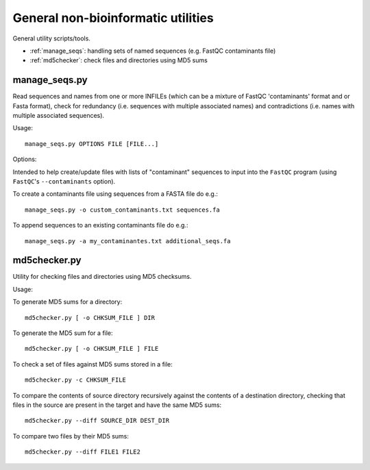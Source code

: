 General non-bioinformatic utilities
===================================

General utility scripts/tools.

* :ref:`manage_seqs`: handling sets of named sequences (e.g. FastQC
  contaminants file)
* :ref:`md5checker`: check files and directories using MD5 sums

.. _manage_seqs:

manage_seqs.py
**************

Read sequences and names from one or more INFILEs (which can be a
mixture of FastQC 'contaminants' format and or Fasta format), check
for redundancy (i.e. sequences with multiple associated names) and
contradictions (i.e. names with multiple associated sequences).

Usage::

    manage_seqs.py OPTIONS FILE [FILE...]

Options:

.. cmdoption:: -o OUT_FILE

    write all sequences to ``OUT_FILE`` in FastQC 'contaminants'
    format

.. cmdoption:: -a APPEND_FILE

    append sequences to existing ``APPEND_FILE`` (not compatible
    with ``-o``)

.. cmdoption:: -d DESCRIPTION

    supply arbitrary text to write to the header of the output
    file

Intended to help create/update files with lists of "contaminant"
sequences to input into the ``FastQC`` program (using
``FastQC``'s ``--contaminants`` option).

To create a contaminants file using sequences from a FASTA file
do e.g.::

    manage_seqs.py -o custom_contaminants.txt sequences.fa

To append sequences to an existing contaminants file do e.g.::

    manage_seqs.py -a my_contaminantes.txt additional_seqs.fa

.. _md5checker:

md5checker.py
*************

Utility for checking files and directories using MD5 checksums.

Usage:

To generate MD5 sums for a directory::

    md5checker.py [ -o CHKSUM_FILE ] DIR

To generate the MD5 sum for a file::

    md5checker.py [ -o CHKSUM_FILE ] FILE

To check a set of files against MD5 sums stored in a file::

    md5checker.py -c CHKSUM_FILE

To compare the contents of source directory recursively against
the contents of a destination directory, checking that files in
the source are present in the target and have the same MD5
sums::

    md5checker.py --diff SOURCE_DIR DEST_DIR

To compare two files by their MD5 sums::

    md5checker.py --diff FILE1 FILE2
